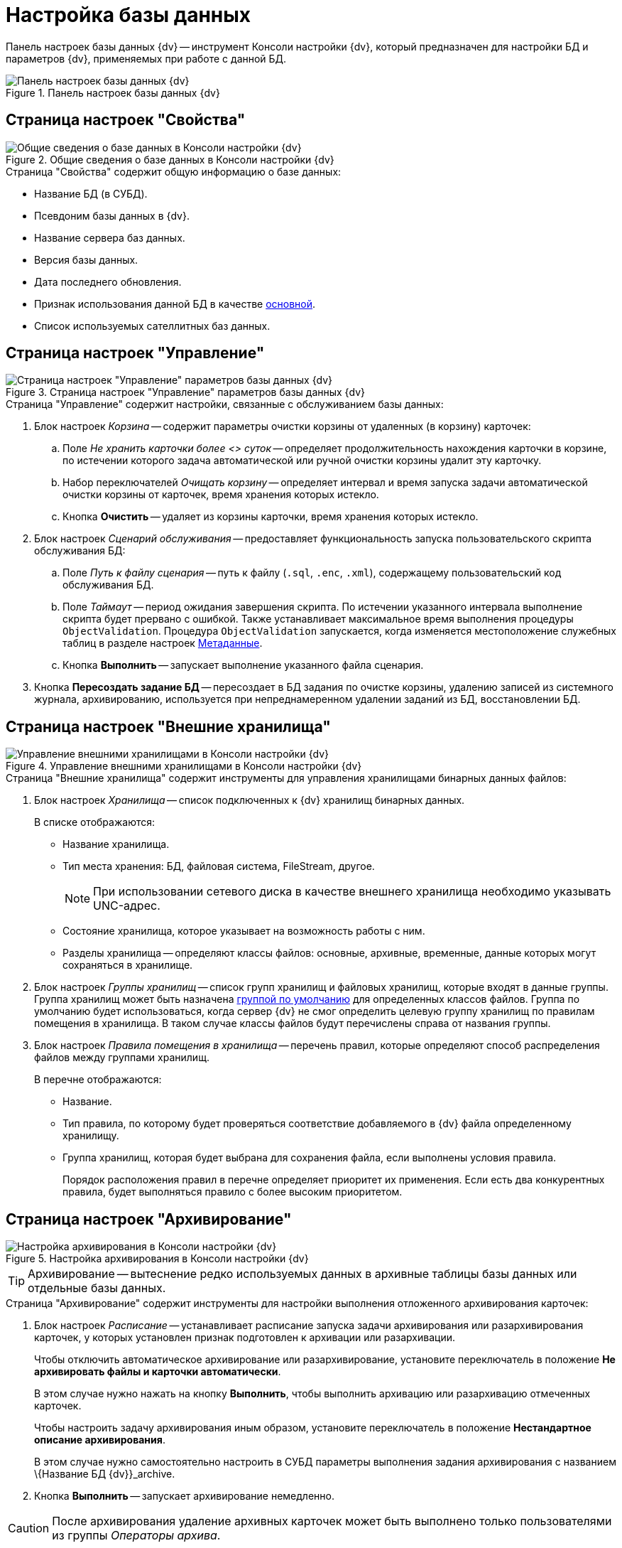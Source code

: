 = Настройка базы данных

Панель настроек базы данных {dv} -- инструмент Консоли настройки {dv}, который предназначен для настройки БД и параметров {dv}, применяемых при работе с данной БД.

.Панель настроек базы данных {dv}
image::DBParamsCommon.png[Панель настроек базы данных {dv}]

[#properties]
== Страница настроек "Свойства"

.Общие сведения о базе данных в Консоли настройки {dv}
image::DBParamsCommon.png[Общие сведения о базе данных в Консоли настройки {dv}]

.Страница "Свойства" содержит общую информацию о базе данных:
* Название БД (в СУБД).
* Псевдоним базы данных в {dv}.
* Название сервера баз данных.
* Версия базы данных.
* Дата последнего обновления.
* Признак использования данной БД в качестве xref:ChoiceDefaultDatabase.adoc[основной].
* Список используемых сателлитных баз данных.

[#management]
== Страница настроек "Управление"

.Страница настроек "Управление" параметров базы данных {dv}
image::DBParamsManagement.png[Страница настроек "Управление" параметров базы данных {dv}]

.Страница "Управление" содержит настройки, связанные с обслуживанием базы данных:
. Блок настроек _Корзина_ -- содержит параметры очистки корзины от удаленных (в корзину) карточек:
.. Поле _Не хранить карточки более <> суток_ -- определяет продолжительность нахождения карточки в корзине, по истечении которого задача автоматической или ручной очистки корзины удалит эту карточку.
.. Набор переключателей _Очищать корзину_ -- определяет интервал и время запуска задачи автоматической очистки корзины от карточек, время хранения которых истекло.
.. Кнопка *Очистить* -- удаляет из корзины карточки, время хранения которых истекло.
. Блок настроек _Сценарий обслуживания_ -- предоставляет функциональность запуска пользовательского скрипта обслуживания БД:
.. Поле _Путь к файлу сценария_ -- путь к файлу (`.sql`, `.enc`, `.xml`), содержащему пользовательский код обслуживания БД.
.. Поле _Таймаут_ -- период ожидания завершения скрипта. По истечении указанного интервала выполнение скрипта будет прервано с ошибкой. Также устанавливает максимальное время выполнения процедуры `ObjectValidation`. Процедура `ObjectValidation` запускается, когда изменяется местоположение служебных таблиц в разделе настроек xref:serverConsoleDataBaseConfiguration.adoc#metadata[Метаданные].
.. Кнопка *Выполнить* -- запускает выполнение указанного файла сценария.
. Кнопка *Пересоздать задание БД* -- пересоздает в БД задания по очистке корзины, удалению записей из системного журнала, архивированию, используется при непреднамеренном удалении заданий из БД, восстановлении БД.

[#externalStorage]
== Страница настроек "Внешние хранилища"

.Управление внешними хранилищами в Консоли настройки {dv}
image::DBParamsExternalStorage.png[Управление внешними хранилищами в Консоли настройки {dv}]

.Страница "Внешние хранилища" содержит инструменты для управления хранилищами бинарных данных файлов:
. Блок настроек _Хранилища_ -- список подключенных к {dv} хранилищ бинарных данных.
+
.В списке отображаются:
* Название хранилища.
* Тип места хранения: БД, файловая система, FileStream, другое.
+
[NOTE]
====
При использовании сетевого диска в качестве внешнего хранилища необходимо указывать UNC-адрес.
====
+
* Состояние хранилища, которое указывает на возможность работы с ним.
* Разделы хранилища -- определяют классы файлов: основные, архивные, временные, данные которых могут сохраняться в хранилище.
+
. Блок настроек _Группы хранилищ_ -- список групп хранилищ и файловых хранилищ, которые входят в данные группы. Группа хранилищ может быть назначена xref:SetDefaultStorage.adoc[группой по умолчанию] для определенных классов файлов. Группа по умолчанию будет использоваться, когда сервер {dv} не смог определить целевую группу хранилищ по правилам помещения в хранилища. В таком случае классы файлов будут перечислены справа от названия группы.
. Блок настроек _Правила помещения в хранилища_ -- перечень правил, которые определяют способ распределения файлов между группами хранилищ.
+
.В перечне отображаются:
* Название.
* Тип правила, по которому будет проверяться соответствие добавляемого в {dv} файла определенному хранилищу.
* Группа хранилищ, которая будет выбрана для сохранения файла, если выполнены условия правила.
+
Порядок расположения правил в перечне определяет приоритет их применения. Если есть два конкурентных правила, будет выполняться правило с более высоким приоритетом.

[#archiving]
== Страница настроек "Архивирование"

.Настройка архивирования в Консоли настройки {dv}
image::ControlPanelArchiving.png[Настройка архивирования в Консоли настройки {dv}]

TIP: Архивирование -- вытеснение редко используемых данных в архивные таблицы базы данных или отдельные базы данных.

.Страница "Архивирование" содержит инструменты для настройки выполнения отложенного архивирования карточек:
. Блок настроек _Расписание_ -- устанавливает расписание запуска задачи архивирования или разархивирования карточек, у которых установлен признак подготовлен к архивации или разархивации.
+
****
Чтобы отключить автоматическое архивирование или разархивирование, установите переключатель в положение *Не архивировать файлы и карточки автоматически*.

В этом случае нужно нажать на кнопку *Выполнить*, чтобы выполнить архивацию или разархивацию отмеченных карточек.

Чтобы настроить задачу архивирования иным образом, установите переключатель в положение *Нестандартное описание архивирования*.

В этом случае нужно самостоятельно настроить в СУБД параметры выполнения задания архивирования с названием \{Название БД {dv}}_archive.
****
+
. Кнопка *Выполнить* -- запускает архивирование немедленно.

[CAUTION]
====
После архивирования удаление архивных карточек может быть выполнено только пользователями из группы _Операторы архива_.
====

[#metadata]
== Страница настроек "Метаданные"

.Настройка метаданных в Консоли настройки {dv}
image::ControlPanelMetadata.png[Настройка метаданных в Консоли настройки {dv}]

.Страница "Метаданные" содержит инструменты преобразования динамических метаданных БД в расширенные:
. Кнопка *Преобразовать* -- немедленно преобразует динамические метаданные в расширенные.
+
[WARNING]
====
Перевод БД на расширенные метаданные является необратимым.

Динамические и расширенные метаданные отличаются способом их хранения в БД. Использование расширенных метаданных в большинстве случаев является предпочтительным.
====
+
. Кнопка *Настройки* -- открывает xref:DBTempTables.adoc[панель настройки расположения служебных таблиц].

[#log]
== Страница настроек "Журнал"

.Настройка метаданных в Консоли настройки {dv}
image::ControlPanelLog.png[Настройка метаданных в Консоли настройки {dv}]

Страница "Журнал" содержит инструменты для управления стратегией журналирования и архивацией журналов работы:

. Набор переключателей _Настройки логирования_ -- определяет общую стратегию журналирования:
* *Логировать все* -- в журнал работы будут попадать все события работы {dv}.
* *Фильтровать лог* -- в журнал работы будут попадать события, выбранные в разделе _Настройки журнала_ в справочнике _Системные настройки_.
* *Логировать только ошибки* -- в журнал работы будут попадать только ошибки {dv}.
. Блок настроек _{pl}_ -- определяет параметры архивирования журнала {pl}.
. Блок настроек _Безопасности_ -- определяет параметры архивирования журнала _Безопасности_.
. Блок настроек _Приложение_ -- определяет параметры архивирования журнала _Приложение_.

[#alwaysOn]
== Страница настроек "AlwaysOn"

.Настройки AlwaysOn в Консоли настройки {dv}
image::ServerConsol_DataBases_alwayson.png[Настройки AlwaysOn в Консоли настройки {dv}]

На странице "AlwaysOn" настраиваются параметры работы {dv} с группой доступности AlwaysOn сервера Microsoft SQL. Данная страница будет скрыта, если база данных не входит в группу доступности AlwaysOn.

.Страница настроек содержит следующие элементы:
. Список _AlwaysOn ноды_ -- ноды, которые включены в AlwaysOn.
. Флаг `*Использовать AlwaysOn*` -- активирует работу сервера {dv} с группами доступности AlwaysOn.
. Флаг `*Использовать SoftPoint*` -- включает использование специальных алгоритмов подключения к узлам AlwaysOn, при использовании программного кластера компании SoftPoint.

[#caching]
== Страница настроек "Настройки кэширования"

.Настройки кэширования в Консоли настройки {dv}
image::ControlPanelCachingPage.png[Настройки кэширования в Консоли настройки {dv}]


.Страница "Настройки кэширования" содержит элементы настройки способа хранения временных данных сервера {dv} (серверный кэш):
. Раскрывающийся список *_Провайдер_* -- определяет способ кэширования:
+
--
.. *_InMemory_* -- кэш в памяти (сервера {dv}).
.. *_Redis_* -- кэш в хранилище Redis.
.. *_NoCache_* -- серверный кэш отключен.
--
+
****
.Способ кэширования выбирается исходя из конфигурации системы {dv}:
* Конфигурация включает только один экземпляр сервера приложений {dv}.
+
Работает или веб-сервис {dv} в IIS или служба _StorageServer_.
+
Может быть выбран *_InMemory_* (предпочтительно) или *_Redis_*.
+
* Конфигурация включает несколько экземпляров сервера приложений {dv}, выполняющихся параллельно.
+
Работает веб-сервис {dv} в IIS и служба _StorageServer_. Если параметр _Maximum Worker Processes_ в настройках пула приложений {dv} установлен в значение `2` и более, должен быть выбран вариант *_Redis_*. Если организован кластер серверов {dv}, должен быть выбран вариант *_Redis_*.
+
IMPORTANT: Отключать кэширование не рекомендуется так как это может снизить производительность сервера {dv}.
+
[TIP]
====
Часть данных сервер {dv} кэширует в файловую систему. На расположение таких данных настройка _Провайдер_ не виляет.
====
****
+
. Поле _Строка подключения_ -- строка подключения к Redis.
+
[TIP]
====
Пример настройки подключения к Redis приведен в пункте xref:Redis.adoc[].
====
+
. Флаг `*Включить счетчики производительности*` -- флаг, активирующий функцию записи информации, связанной с работой серверного кэша. Информация записывается в счетчики производительности ОС Windows.
